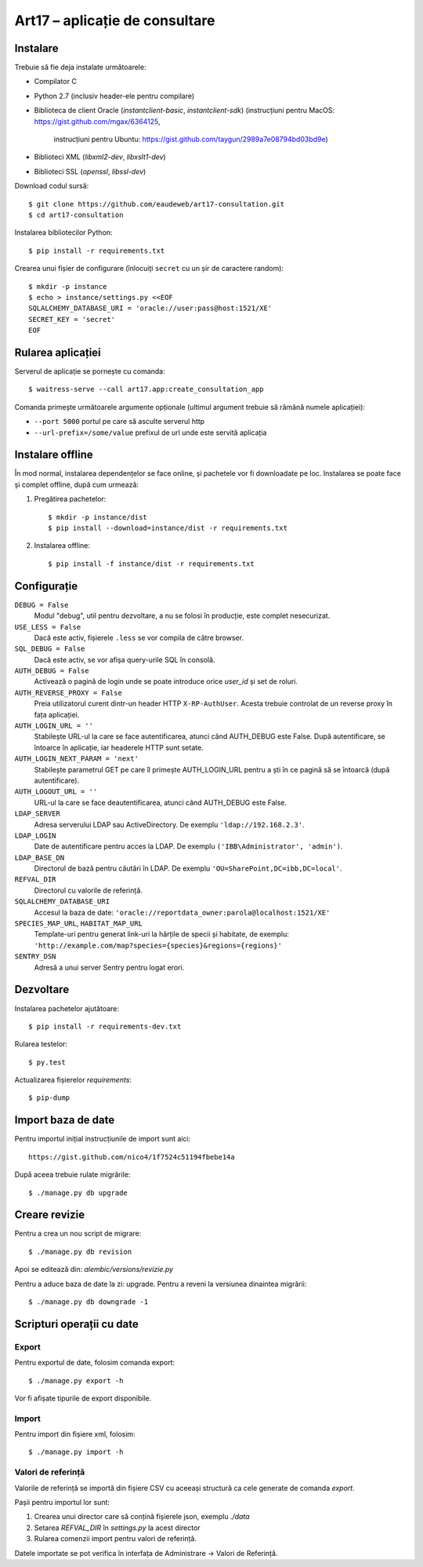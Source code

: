 Art17 – aplicație de consultare
===============================


Instalare
--------
Trebuie să fie deja instalate următoarele:

* Compilator C
* Python 2.7 (inclusiv header-ele pentru compilare)
* Biblioteca de client Oracle (`instantclient-basic`, `instantclient-sdk`)
  (instrucțiuni pentru MacOS: https://gist.github.com/mgax/6364125,
   instrucțiuni pentru Ubuntu: https://gist.github.com/taygun/2989a7e08794bd03bd9e)
* Biblioteci XML (`libxml2-dev`, `libxslt1-dev`)
* Biblioteci SSL (`openssl`, `libssl-dev`)

Download codul sursă::

    $ git clone https://github.com/eaudeweb/art17-consultation.git
    $ cd art17-consultation

Instalarea bibliotecilor Python::

    $ pip install -r requirements.txt

Crearea unui fișier de configurare (înlocuiți ``secret`` cu un șir de
caractere random)::

    $ mkdir -p instance
    $ echo > instance/settings.py <<EOF
    SQLALCHEMY_DATABASE_URI = 'oracle://user:pass@host:1521/XE'
    SECRET_KEY = 'secret'
    EOF

Rularea aplicației
------------------
Serverul de aplicație se pornește cu comanda::

    $ waitress-serve --call art17.app:create_consultation_app

Comanda primește următoarele argumente opționale (ultimul argument
trebuie să rămână numele aplicației):

* ``--port 5000`` portul pe care să asculte serverul http
* ``--url-prefix=/some/value`` prefixul de url unde este servită aplicația


Instalare offline
-----------------
În mod normal, instalarea dependențelor se face online, și pachetele vor
fi downloadate pe loc.  Instalarea se poate face și complet offline,
după cum urmează:

1. Pregătirea pachetelor::

    $ mkdir -p instance/dist
    $ pip install --download=instance/dist -r requirements.txt

2. Instalarea offline::

    $ pip install -f instance/dist -r requirements.txt


Configurație
------------
``DEBUG = False``
    Modul "debug", util pentru dezvoltare, a nu se folosi în producție,
    este complet nesecurizat.

``USE_LESS = False``
    Dacă este activ, fișierele ``.less`` se vor compila de către
    browser.

``SQL_DEBUG = False``
    Dacă este activ, se vor afișa query-urile SQL în consolă.

``AUTH_DEBUG = False``
    Activează o pagină de login unde se poate introduce orice `user_id`
    și set de roluri.

``AUTH_REVERSE_PROXY = False``
    Preia utilizatorul curent dintr-un header HTTP ``X-RP-AuthUser``.
    Acesta trebuie controlat de un reverse proxy în fața aplicației.

``AUTH_LOGIN_URL = ''``
    Stabilește URL-ul la care se face autentificarea, atunci când AUTH_DEBUG
    este False. După autentificare, se întoarce în aplicație, iar headerele
    HTTP sunt setate.

``AUTH_LOGIN_NEXT_PARAM = 'next'``
    Stabilește parametrul GET pe care îl primește AUTH_LOGIN_URL pentru a ști
    în ce pagină să se întoarcă (după autentificare).

``AUTH_LOGOUT_URL = ''``
    URL-ul la care se face deautentificarea, atunci când AUTH_DEBUG
    este False.

``LDAP_SERVER``
    Adresa serverului LDAP sau ActiveDirectory. De exemplu
    ``'ldap://192.168.2.3'``.

``LDAP_LOGIN``
    Date de autentificare pentru acces la LDAP. De exemplu
    ``('IBB\Administrator', 'admin')``.

``LDAP_BASE_DN``
    Directorul de bază pentru căutări în LDAP. De exemplu
    ``'OU=SharePoint,DC=ibb,DC=local'``.

``REFVAL_DIR``
    Directorul cu valorile de referință.

``SQLALCHEMY_DATABASE_URI``
    Accesul la baza de date:
    ``'oracle://reportdata_owner:parola@localhost:1521/XE'``

``SPECIES_MAP_URL``, ``HABITAT_MAP_URL``
    Template-uri pentru generat link-uri la hărțile de specii și
    habitate, de exemplu:
    ``'http://example.com/map?species={species}&regions={regions}'``

``SENTRY_DSN``
    Adresă a unui server Sentry pentru logat erori.


Dezvoltare
----------
Instalarea pachetelor ajutătoare::

    $ pip install -r requirements-dev.txt

Rularea testelor::

    $ py.test

Actualizarea fișierelor `requirements`::

    $ pip-dump


Import baza de date
-------------------
Pentru importul inițial instrucțiunile de import sunt aici::

    https://gist.github.com/nico4/1f7524c51194fbebe14a

După aceea trebuie rulate migrările::

    $ ./manage.py db upgrade


Creare revizie
--------------
Pentru a crea un nou script de migrare::

    $ ./manage.py db revision

Apoi se editează din: `alembic/versions/revizie.py`

Pentru a aduce baza de date la zi: upgrade. Pentru a reveni la versiunea
dinaintea migrării::

    $ ./manage.py db downgrade -1

Scripturi operații cu date
--------------------------
Export
~~~~~~
Pentru exportul de date, folosim comanda export::

    $ ./manage.py export -h

Vor fi afișate tipurile de export disponibile.

Import
~~~~~~
Pentru import din fișiere xml, folosim::

    $ ./manage.py import -h

Valori de referință
~~~~~~~~~~~~~~~~~~~
Valorile de referință se importă din fișiere CSV cu aceeași structură
ca cele generate de comanda `export`.

Pașii pentru importul lor sunt:

1. Crearea unui director care să conțină fișierele json, exemplu `./data`
2. Setarea `REFVAL_DIR` în `settings.py` la acest director
3. Rularea comenzii import pentru valori de referință.

Datele importate se pot verifica în interfața de Administrare -> Valori de
Referință.


